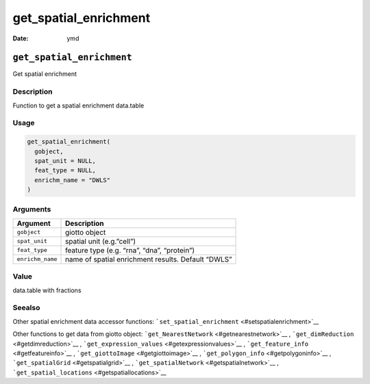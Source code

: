 ======================
get_spatial_enrichment
======================

:Date: ymd

``get_spatial_enrichment``
==========================

Get spatial enrichment

Description
-----------

Function to get a spatial enrichment data.table

Usage
-----

.. code:: r

   get_spatial_enrichment(
     gobject,
     spat_unit = NULL,
     feat_type = NULL,
     enrichm_name = "DWLS"
   )

Arguments
---------

+-------------------------------+--------------------------------------+
| Argument                      | Description                          |
+===============================+======================================+
| ``gobject``                   | giotto object                        |
+-------------------------------+--------------------------------------+
| ``spat_unit``                 | spatial unit (e.g.”cell”)            |
+-------------------------------+--------------------------------------+
| ``feat_type``                 | feature type (e.g. “rna”, “dna”,     |
|                               | “protein”)                           |
+-------------------------------+--------------------------------------+
| ``enrichm_name``              | name of spatial enrichment results.  |
|                               | Default “DWLS”                       |
+-------------------------------+--------------------------------------+

Value
-----

data.table with fractions

Seealso
-------

Other spatial enrichment data accessor functions:
```set_spatial_enrichment`` <#setspatialenrichment>`__

Other functions to get data from giotto object:
```get_NearestNetwork`` <#getnearestnetwork>`__ ,
```get_dimReduction`` <#getdimreduction>`__ ,
```get_expression_values`` <#getexpressionvalues>`__ ,
```get_feature_info`` <#getfeatureinfo>`__ ,
```get_giottoImage`` <#getgiottoimage>`__ ,
```get_polygon_info`` <#getpolygoninfo>`__ ,
```get_spatialGrid`` <#getspatialgrid>`__ ,
```get_spatialNetwork`` <#getspatialnetwork>`__ ,
```get_spatial_locations`` <#getspatiallocations>`__
